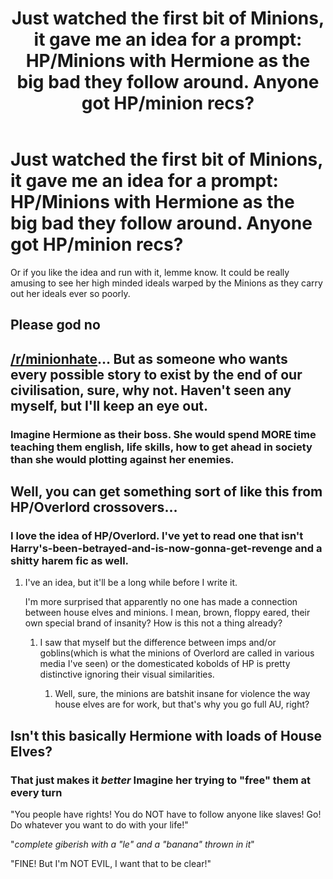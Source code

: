 #+TITLE: Just watched the first bit of Minions, it gave me an idea for a prompt: HP/Minions with Hermione as the big bad they follow around. Anyone got HP/minion recs?

* Just watched the first bit of Minions, it gave me an idea for a prompt: HP/Minions with Hermione as the big bad they follow around. Anyone got HP/minion recs?
:PROPERTIES:
:Author: viol8er
:Score: 2
:DateUnix: 1461808300.0
:DateShort: 2016-Apr-28
:FlairText: Request
:END:
Or if you like the idea and run with it, lemme know. It could be really amusing to see her high minded ideals warped by the Minions as they carry out her ideals ever so poorly.


** Please god no
:PROPERTIES:
:Author: Imustnotsellpies
:Score: 15
:DateUnix: 1461813654.0
:DateShort: 2016-Apr-28
:END:


** [[/r/minionhate]]... But as someone who wants every possible story to exist by the end of our civilisation, sure, why not. Haven't seen any myself, but I'll keep an eye out.
:PROPERTIES:
:Author: --TheSortingHat--
:Score: 7
:DateUnix: 1461827462.0
:DateShort: 2016-Apr-28
:END:

*** Imagine Hermione as their boss. She would spend MORE time teaching them english, life skills, how to get ahead in society than she would plotting against her enemies.
:PROPERTIES:
:Author: viol8er
:Score: 3
:DateUnix: 1461859162.0
:DateShort: 2016-Apr-28
:END:


** Well, you can get something sort of like this from HP/Overlord crossovers...
:PROPERTIES:
:Author: Averant
:Score: 3
:DateUnix: 1461843137.0
:DateShort: 2016-Apr-28
:END:

*** I love the idea of HP/Overlord. I've yet to read one that isn't Harry's-been-betrayed-and-is-now-gonna-get-revenge and a shitty harem fic as well.
:PROPERTIES:
:Author: viol8er
:Score: 1
:DateUnix: 1461859043.0
:DateShort: 2016-Apr-28
:END:

**** I've an idea, but it'll be a long while before I write it.

I'm more surprised that apparently no one has made a connection between house elves and minions. I mean, brown, floppy eared, their own special brand of insanity? How is this not a thing already?
:PROPERTIES:
:Author: Averant
:Score: 2
:DateUnix: 1461860690.0
:DateShort: 2016-Apr-28
:END:

***** I saw that myself but the difference between imps and/or goblins(which is what the minions of Overlord are called in various media I've seen) or the domesticated kobolds of HP is pretty distinctive ignoring their visual similarities.
:PROPERTIES:
:Author: viol8er
:Score: 1
:DateUnix: 1461862319.0
:DateShort: 2016-Apr-28
:END:

****** Well, sure, the minions are batshit insane for violence the way house elves are for work, but that's why you go full AU, right?
:PROPERTIES:
:Author: Averant
:Score: 1
:DateUnix: 1461864754.0
:DateShort: 2016-Apr-28
:END:


** Isn't this basically Hermione with loads of House Elves?
:PROPERTIES:
:Score: 2
:DateUnix: 1461864282.0
:DateShort: 2016-Apr-28
:END:

*** That just makes it /better/ Imagine her trying to "free" them at every turn

"You people have rights! You do NOT have to follow anyone like slaves! Go! Do whatever you want to do with your life!"

"/complete giberish with a "le" and a "banana" thrown in it/"

"FINE! But I'm NOT EVIL, I want that to be clear!"
:PROPERTIES:
:Author: Hpfm2
:Score: 1
:DateUnix: 1461890769.0
:DateShort: 2016-Apr-29
:END:
